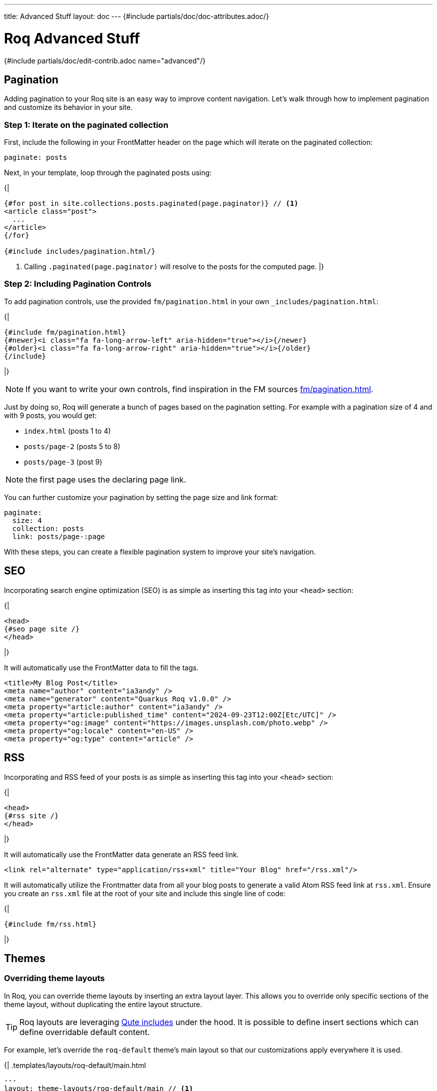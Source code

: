 ---
title: Advanced Stuff
layout: doc
---
{#include partials/doc/doc-attributes.adoc/}

= Roq Advanced Stuff

{#include partials/doc/edit-contrib.adoc name="advanced"/}

[#pagination]
== Pagination

Adding pagination to your Roq site is an easy way to improve content
navigation. Let’s walk through how to implement pagination and customize
its behavior in your site.

=== Step 1: Iterate on the paginated collection

First, include the following in your FrontMatter header on the page which will
iterate on the paginated collection:

[source,yaml]
----
paginate: posts
----

Next, in your template, loop through the paginated posts using:

{|
[source,html]
----
{#for post in site.collections.posts.paginated(page.paginator)} // <1>
<article class="post">
  ...
</article>
{/for}

{#include includes/pagination.html/}
----
<1> Calling `.paginated(page.paginator)` will resolve to the posts for the computed page.
|}

=== Step 2: Including Pagination Controls

To add pagination controls, use the provided `fm/pagination.html` in your own `_includes/pagination.html`:

{|
[source,html]
----
{#include fm/pagination.html}
{#newer}<i class="fa fa-long-arrow-left" aria-hidden="true"></i>{/newer}
{#older}<i class="fa fa-long-arrow-right" aria-hidden="true"></i>{/older}
{/include}
----
|}

NOTE: If you want to write your own controls, find inspiration in the FM sources https://github.com/quarkiverse/quarkus-roq/tree/main/roq-frontmatter/runtime/src/main/resources/templates/fm/pagination.html[fm/pagination.html].

Just by doing so, Roq will generate a bunch of pages based on the pagination setting. For example with a pagination size of 4 and with 9 posts, you would get:

* `index.html` (posts 1 to 4)
* `posts/page-2` (posts 5 to 8)
* `posts/page-3` (post 9)

NOTE: the first page uses the declaring page link.


You can further customize your pagination by setting the page size and link format:

[source,yaml]
----
paginate:
  size: 4
  collection: posts
  link: posts/page-:page
----

With these steps, you can create a flexible pagination system to improve your site’s navigation.

== SEO

Incorporating search engine optimization (SEO) is as simple as inserting this tag into your `<head>` section:

{|
[source,html]
----
<head>
{#seo page site /}
</head>
----
|}

It will automatically use the FrontMatter data to fill the tags.

[source,html]
----
<title>My Blog Post</title>
<meta name="author" content="ia3andy" />
<meta name="generator" content="Quarkus Roq v1.0.0" />
<meta property="article:author" content="ia3andy" />
<meta property="article:published_time" content="2024-09-23T12:00Z[Etc/UTC]" />
<meta property="og:image" content="https://images.unsplash.com/photo.webp" />
<meta property="og:locale" content="en-US" />
<meta property="og:type" content="article" />
----

== RSS

Incorporating and RSS feed of your posts is as simple as inserting this tag into your `<head>` section:

{|
[source,html]
----
<head>
{#rss site /}
</head>
----
|}

It will automatically use the FrontMatter data generate an RSS feed link.

[source,html]
----
<link rel="alternate" type="application/rss+xml" title="Your Blog" href="/rss.xml"/>
----

It will automatically utilize the Frontmatter data from all your blog posts to generate a valid Atom RSS feed link at `rss.xml`. Ensure you create an `rss.xml` file at the root of your site and include this single line of code:

{|
[source,html]
----
{#include fm/rss.html}
----
|}


== Themes

[#overriding-theme]
=== Overriding theme layouts

In Roq, you can override theme layouts by inserting an extra layout layer. This allows you to override only specific sections of the theme layout, without duplicating the entire layout structure.

TIP: Roq layouts are leveraging https://quarkus.io/guides/qute-reference#include_helper[Qute includes] under the hood. It is possible to define insert sections which can define overridable default content.

For example, let’s override the `roq-default` theme's main layout so that our customizations apply everywhere it is used.

{|
.templates/layouts/roq-default/main.html
[source,html]
----
---
layout: theme-layouts/roq-default/main // <1>
---

{#insert /} // <2>

{#description} // <3>
Here I can override the description section
{/}

{#footer}
<footer>
And here the footer
</footer>
{/}
----
<1> *Inherits from the theme layout:* This layout uses the original theme layout (`roq-default/main`) as a base.
<2> *Inheritance mechanism:* `{#insert /}` ensures that this layout will inherit sections defined in the theme layout.
<3> *Override specific sections:* You can override individual sections such as `description` and `footer` without affecting other parts of the layout.
|}

Now, everywhere `layouts: :theme/main` (even in the theme), your override will be used.

=== Developing a theme

To develop a theme, create a Maven module which will contain the theme layouts, partials, scripts and styles.

[source]
----
.
└── main
    ├── resources
    │   ├── application.properties
    │   └── templates
    │       ├── partials
    │       │   └── roq-default // <1>
    │       │       ├── head.html
    │       │       ├── pagination.html
    │       │       ├── sidebar-about.html
    │       │       ├── sidebar-contact.html
    │       │       ├── sidebar-copyright.html
    │       │       └── sidebar-menu.html
    │       └── theme-layouts // <2>
    │           └── roq-default
    │               ├── default.html
    │               ├── index.html
    │               ├── main.html
    │               ├── page.html
    │               ├── post.html
    │               └── tag.html
    └── web
        ├── roq.js
        ├── roq.scss
----
<1> You can add partials for your theme, they need to be located in a directory with the theme name.
<2> Layouts needs to be declared in the `theme-layouts` so that they can be overridden by consuming websites.

Same as for a site, script and styles can either be added to `src/main/resoucres/META-INF/resources` or bundled using Maven esbuild plugin:

.pom.xml
[source,xml]
----
             <plugin>
                <groupId>io.mvnpm</groupId>
                <artifactId>esbuild-maven-plugin</artifactId>
                <version>0.0.2</version>
                <executions>
                    <execution>
                        <id>esbuild</id>
                        <goals>
                            <goal>esbuild</goal>
                        </goals>
                    </execution>
                </executions>
                <configuration>
                    <entryPoint>roq.js</entryPoint> // <1>
                </configuration>
                <dependencies> // <2>
                    <dependency>
                        <groupId>org.mvnpm.at.fortawesome</groupId>
                        <artifactId>fontawesome-free</artifactId>
                        <version>6.6.0</version>
                    </dependency>
                    <dependency>
                        <groupId>org.mvnpm.at.fontsource</groupId>
                        <artifactId>pt-serif</artifactId>
                        <version>5.1.0</version>
                    </dependency>
                </dependencies>
            </plugin>
----
<1> Add your esbuild entrypoint from `src/main/resources/web`
<2> Add mvnpm or webjars dependencies

This bundle will be available in `/static/bundle/roq.js` and `/static/bundle/roq.css` which can be used in your theme html `<head>`

Create an application.properties:

.src/main/resources/application.properties
[source,properties]
----
site.theme=roq-default // <1>
----
<1> Thanks to this, all call to `layout: :theme/...` will automatically refer to this theme.

[#links]
== Links & Urls

The output location of pages and documents is determined by the FrontMatter `link` key. This `link` value can include placeholders, which will be dynamically replaced with relevant values for routing.

TIP: Those links are also available in the Qute data to allow <<roq-url>>.

[#link-placeholders]
=== Link placeholders

|===
| Type of page | Placeholder  | Description | Example Output

| All
| `:path`
| The file path of the page, slugified (converted to a URL-friendly format) without the extension.
| `my-page`, `search` or `docs/my-doc`

| All
| `:slug`
| The slugified title of the page, derived from the title. Defaults to the `slug` property in data, if available or using the slugified title, falling back to the file name.
| `my-page-title`

| All
| `:ext`
| The file extension with the dot. Empty for all files with html output (md, asciidoc, html, ...).
| `.json`

| All
| `:ext!`
| Force the output file extension.
| `.html`, `.json`

| All
| `:year`
| The year of the page’s date or the current year if the date is not available.
| `2024`

| All
| `:month`
| The month (formatted as two digits) of the page’s date or the current month if the date is not available.
| `10`

| All
| `:day`
| The day (formatted as two digits) of the page’s date or the current day if the date is not available.
| `28`

| Document
| `:collection`
| Represents the collection to which the document belongs, such as a specific category or folder name.
| `blog`, `articles`, `recipes`

| Paginated
| `:page`
| Represents the current page.
| `1`, `2`
|===


Default link value:

* for pages: `/:path:ext`.
* for documents: `/:collection/:slug/`.
* for paginated page: `/:collection/page:page/`.

TIP: You can define `link` in a layout to affect all the pages using that layout.

[#roq-url]
=== Creating links between your pages

The pages links are automatically converted to urls by Roq, they are available in the `site.url` and the `page.url` variables. This makes creating links very easy:

{|
[source,html]
----
<a href="{site.url}">Back to main page</a>
----
or to get the next page url in a document:

[source,html]
----
<a href="{page.next.url}">{page.next.title}</a>
----

or when iterating on documents:

[source,html]
----
{#for post in site.collections.posts}
  <a href="{post.url}">{post.title}</a>
{/for}
----

or also to manually retrieve a page url with `site.page(sourcePath)`:

[source,html]
----
<a href="{site.page('foo.html').url}">{site.page('foo.html').title}</a>
----
|}

TIP: By default, url will be rendered as relative from the site root. You can also get the full absolute url (i.e. from `http(s)://`) by using `absolute` on any url (e.g. `\{site.url.absolute}`).

=== Manual linking

Sometimes, you want to create a link for a page without holding the variable, in this case, you can use `site.url(relativePath)` which will be automatically resolved from the site root path.

== Site Configuration

Site configuration is done in `config/application.properties` (or `src/main/resources/application.properties`):


{#include partials/doc/configs/quarkus-roq-frontmatter_site.adoc /}